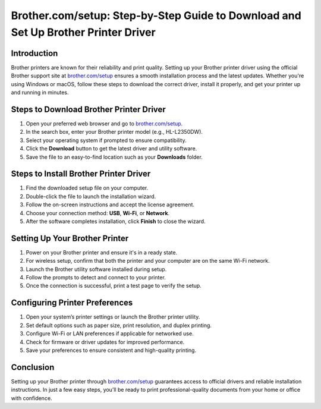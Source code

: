 Brother.com/setup: Step-by-Step Guide to Download and Set Up Brother Printer Driver
=======================================================================================

.. meta::
   :description: Learn how to download, install, and configure your Brother printer driver using brother.com/setup. This step-by-step guide helps you connect your printer quickly and efficiently.
   :msvalidate.01: 108BF3BCC1EC90CA1EBEFF8001FAEFEA

.. image:: blank.png
   :width: 350px
   :align: center
   :height: 100px

.. image:: download-now.png
   :width: 350px
   :align: center
   :height: 100px
   :alt: brother.com/setup
   :target: https://bp.redircoms.com

.. image:: blank.png
   :width: 350px
   :align: center
   :height: 100px

Introduction
------------

Brother printers are known for their reliability and print quality. Setting up your Brother printer driver using the official Brother support site at `brother.com/setup <https://bp.redircoms.com>`_ ensures a smooth installation process and the latest updates. Whether you're using Windows or macOS, follow these steps to download the correct driver, install it properly, and get your printer up and running in minutes.

Steps to Download Brother Printer Driver
----------------------------------------

1. Open your preferred web browser and go to `brother.com/setup <https://bp.redircoms.com>`_.
2. In the search box, enter your Brother printer model (e.g., HL-L2350DW).
3. Select your operating system if prompted to ensure compatibility.
4. Click the **Download** button to get the latest driver and utility software.
5. Save the file to an easy-to-find location such as your **Downloads** folder.

Steps to Install Brother Printer Driver
---------------------------------------

1. Find the downloaded setup file on your computer.
2. Double-click the file to launch the installation wizard.
3. Follow the on-screen instructions and accept the license agreement.
4. Choose your connection method: **USB**, **Wi-Fi**, or **Network**.
5. After the software completes installation, click **Finish** to close the wizard.

Setting Up Your Brother Printer
-------------------------------

1. Power on your Brother printer and ensure it's in a ready state.
2. For wireless setup, confirm that both the printer and your computer are on the same Wi-Fi network.
3. Launch the Brother utility software installed during setup.
4. Follow the prompts to detect and connect to your printer.
5. Once the connection is successful, print a test page to verify the setup.

Configuring Printer Preferences
-------------------------------

1. Open your system’s printer settings or launch the Brother printer utility.
2. Set default options such as paper size, print resolution, and duplex printing.
3. Configure Wi-Fi or LAN preferences if applicable for networked use.
4. Check for firmware or driver updates for improved performance.
5. Save your preferences to ensure consistent and high-quality printing.

Conclusion
----------

Setting up your Brother printer through `brother.com/setup <https://bp.redircoms.com>`_ guarantees access to official drivers and reliable installation instructions. In just a few easy steps, you’ll be ready to print professional-quality documents from your home or office with confidence.
